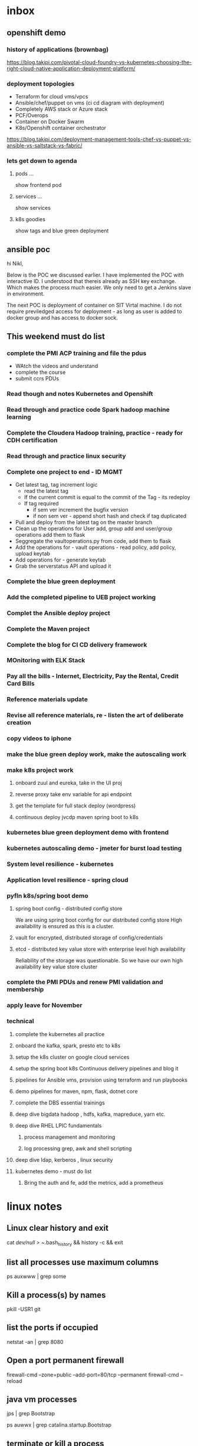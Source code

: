 
* inbox

** openshift demo

*** history of applications (brownbag)

https://blog.takipi.com/pivotal-cloud-foundry-vs-kubernetes-choosing-the-right-cloud-native-application-deployment-platform/

*** deployment topologies

- Terraform for cloud vms/vpcs
- Ansible/chef/puppet on vms (ci cd diagram with deployment)
- Completely AWS stack or Azure stack
- PCF/Overops
- Container on Docker Swarm
- K8s/Openshift container orchestrator

https://blog.takipi.com/deployment-management-tools-chef-vs-puppet-vs-ansible-vs-saltstack-vs-fabric/


*** lets get down to agenda

**** pods ...
show frontend pod

**** services ...
show services

**** k8s goodies
show tags and blue green deployment

** ansible poc

hi Nikl,

Below is the POC we discussed earlier.  I have implemented the POC with interactive ID. I understood that thereis already as SSH key exchange. Which makes the process much easier. We only need to get a Jenkins slave in environment.

The next POC is deployment of container on SIT Virtal machine. I do not require previledged access for deployment - as long as user is added to docker group and has access to docker sock.

** This weekend must do list

*** complete the PMI ACP training and file the pdus
- WAtch the videos and understand
- complete the course
- submit ccrs PDUs

*** Read though and notes Kubernetes and Openshift

*** Read through and practice code Spark hadoop machine learning

*** Complete the Cloudera Hadoop training, practice - ready for CDH certification

*** Read through and practice linux security

*** Complete one project to end - ID MGMT
- Get latest tag, tag increment logic
  - read the latest tag
  - If the current commit is equal to the commit of the Tag - its redeploy
  - If tag required
    - if sem ver increment the bugfix version
    - if non sem ver - append short hash and check if tag duplicated
- Pull and deploy from the latest tag on the master branch
- Clean up the operations for User add, group add and user/group operations add them to flask
- Seggregate the vaultoperations.py from code, add them to flask
- Add the operations for - vault operations - read policy, add policy, upload keytab
- Add operations for - generate keytab
- Grab the serverstatus API and upload it

*** Complete the blue green deployment

*** Add the completed pipeline to UEB project working

*** Complet the Ansible deploy project

*** Complete the Maven project

*** Complete the blog for CI CD delivery framework

*** MOnitoring with ELK Stack

*** Pay all the bills - Internet, Electricity, Pay the Rental, Credit Card Bills

*** Reference materials update

*** Revise all reference materials, re - listen the art of deliberate creation


*** copy videos to iphone
*** make the blue green deploy work, make the autoscaling work
*** make k8s project work
**** onboard zuul and eureka, take in the UI proj
**** reverse proxy take env variable for api endpoint
**** get the template for full stack deploy (wordpress)
**** continuous deploy jvcdp maven spring boot to k8s
*** kubernetes blue green deployment demo with frontend

*** kubernetes autoscaling demo - jmeter for burst load testing

*** System level resilience - kubernetes

*** Application level resilience - spring cloud

*** pyfln k8s/spring boot demo

**** spring boot config - distributed config store
We are using spring boot config for our distributed config store
High availability is ensured as this is a cluster.

**** vault for encrypted, distributed storage of config/credentials

**** etcd - distributed key value store with enterprise level high availability
Reliability of the storage was questionable. So we have our own high availability
key value store cluster
*** complete the PMI PDUs and renew PMI validation and membership

*** apply leave for November
*** technical 

**** complete the kubernetes all practice
**** onboard the kafka, spark, presto etc to k8s
**** setup the k8s cluster on google cloud services
**** setup the spring boot k8s Continuous delivery pipelines and blog it
**** pipelines for Ansible vms, provision using terraform and run playbooks
**** demo pipelines for maven, npm, flask, dotnet core
**** complete the DBS essential trainings
**** deep dive bigdata hadoop , hdfs, kafka, mapreduce, yarn etc.
**** deep dive RHEL LPIC fundamentals
***** process management and monitoring
***** log processing grep, awk and shell scripting
**** deep dive ldap, kerberos , linux security
**** kubernetes demo - must do list

***** Bring the auth and fe, add the metrics, add a prometheus

      
* linux notes
** Linux clear history and exit

cat /dev/null > ~/.bash_history && history -c && exit


** list all processes use maximum columns

ps auxwww | grep some

** Kill a process(s) by names

pkill -USR1 git

** list the ports if occupied

netstat -an | grep 8080

** Open a port permanent firewall

firewall-cmd --zone=public --add-port=80/tcp --permanent
firewall-cmd --reload

** java vm processes

jps | grep Bootstrap

ps auwwx | grep catalina.startup.Bootstrap 

** terminate or kill a process

kill -TERM <process id>
kill -KILL <process id>

** Sed clear the config file

#+BEGIN_SRC 
sudo sed '/^[[:blank:]]*#/d;s/#.*//' /etc/httpd/conf/httpd.conf

#if all ok run it
sudo -i.bak sed '/^[[:blank:]]*#/d;s/#.*//' /etc/httpd/conf/httpd.conf
#+END_SRC

** what ports are actually in use.

~netstat -a -finet~

the -a option means active, and the -f inet limits it to Internet [IPV4] connections


* tomcat notes
** start tomcat with runlevel at startup

chkconfig --level 2345 tomcat on
chkconfig --list tomcat

*** solaris
chmod 755 /etc/init.d/tomcat
chown root /etc/init.d/tomcat
ghrgp sys /etc/init.d/tomcat


# ln -s /etc/init.d/tomcat /etc/rc3.d/S63tomcat
# ln -s /etc/init.d/tomcat /etc/rc3.d/K37tomcat


** route 80 to 8080

# iptables -t nat -I PREROUTING -p tcp --dport 80 -j REDIRECT --to-ports 8080
# iptables -t nat -I OUTPUT -p tcp --dport 80 -j REDIRECT --to-ports 8080

*** relay connections for only one ip

# iptables -t nat -I PREROUTING -p tcp --dst 192.168.1.100 --dport 80 -j REDIRECT --to-ports 8080
# iptables -t nat -I OUTPUT -p tcp --dst 192.168.1.100 --dport 80 -j REDIRECT --to-ports 8080

** standard tomcat startup script

#+BEGIN_SRC 
#!/bin/sh
set CATALINA_BASE="/opt/tomcat-instance/groovywigs.com"
set CATALINA_HOME="/opt/tomcat"
export CATALINA_BASE CATALINA_HOME
service tomcat start # Standard way to start on Linux
#+END_SRC

** get jsvc working to host from port 80

#+BEGIN_SRC 

# cd /home/jasonb
# gunzip apache-tomcat-6.0.14.tar.gz
# tar xvf apache-tomcat-6.0.14.tar
# cd apache-tomcat-6.0.14/bin
# gunzip jsvc.tar.gz
# tar xvf jsvc.tar.gz

# cd jsvc-src

# ./configure �Vwith-java=$JAVA_HOME

# make

# which jsvc

# cp jsvc /opt/tomcat/bin/
# chmod 700 /opt/tomcat/bin
# chown root.root /opt/tomcat/bin/jsvc

# useradd -d /opt/tomcat/temp -s /sbin/nologin -g nobody tomcat

# set CATALINA_HOME=/opt/tomcat
# export CATALINA_HOME
# chown -R tomcat $CATALINA_HOME/logs
# chown -R tomcat $CATALINA_HOME/temp
# chown -R tomcat $CATALINA_HOME/webapps
# chown -R tomcat $CATALINA_HOME/work

# /opt/tomcat/bin/catalina.sh start

# ps auwwx | grep java


## starting with jsvc
# /opt/tomcat/bin/jsvc -user tomcat -home /usr/java/jdk1.6.0_02 -wait 10 -pidfile /
var/run/jsvc.pid -outfile /opt/tomcat/logs/catalina.out -errfile /opt/tomcat/logs/
catalina.out -Djvm=tomcat -Xmx384M -Djava.awt.headless=true -Djava.util.logging.
manager=org.apache.juli.ClassLoaderLogManager -Djava.util.logging.config.file=/opt/
tomcat/conf/logging.properties -Djava.endorsed.dirs=/opt/tomcat/common/endorsed -
classpath :/opt/tomcat/bin/bootstrap.jar:/opt/tomcat/bin/commons-logging-api.jar -
Dcatalina.base=/opt/tomcat -Dcatalina.home=/opt/tomcat -Djava.io.tmpdir=/opt/tomcat/
temp org.apache.catalina.startup.Bootstrap start


##stopping with jsvc
# ./jsvc -stop -pidfile /var/run/jsvc.pid org.apache.catalina.startup.Bootstrap

#+END_SRC

** Jvm options

| Use                  | JVM option                | Meaning                                                  |   |   |
| Memory setting       | -Xms384M                  | Sets the heap memory size at JVM startup time.           |   |   |
| Memory setting       | -Xmx384M                  | Sets the maximum heap memory size the JVM can expand to. |   |   |
| Debugging   security | -Djava.security.debug=all | Turns on all debug output for security.a                 |   |   |
| Debugging            | -enableassertions         | Enables assertion checking.b                             |   |   |
Debugging -verbose:class Enables verbose class loading debug output.
Debugging -verbose:gc Enables verbose garbage collection debug output.
Graphical -Djava.awt.headless=true Allows the JVM to run without any graphical display software
installed.
Localization -Duser.language=en Sets the language bundle that Tomcat uses.
Localization -Dfile.encoding=UTF-8 Sets the default file encoding that Tomcat uses.
Networking -Djava.net.
preferIPv4Stack=true
Configures the JVM to use IPv4 instead of IPv6; thus, any misconfiguration of IPv6 does not prevent Tomcat from working properly over Ipv4. On some operating systems such as FreeBSD, this
switch appears to be required for Tomcat to work


eg.

#+BEGIN_SRC 
JAVA_OPTS="-Xdebug -Xrunjdwp:transport=dt_socket,address=8000,server=y,suspend=n"
#+END_SRC

** Locale
#+BEGIN_SRC 
$ LANG=en_US
$ catalina.sh start

or 

-Duser.language=en
#+END_SRC

** Realms

*** UserDatabaseRealms

tomcat-users.xml

user,passwords,roles
manager role.
not production ready


*** JDBC Realm
<!-- Set up a JDBC Real for JabaDot user database -->
<Realm className="org.apache.catalina.realm.JDBCRealm"
driverName="org.postgresql.Driver"
connectionURL="jdbc:postgresql:jabadot"
connectionName="system"
connectionPassword="something top secret"
userTable="users" userCredCol="passwd"
userRoleTable="controls" roleNameCol="roles"
userNameCol="nick"/>


*** JNDI Realm (Active directory/LDAP)
<!-- Set up a JDBC Real for JabaDot user database -->
<Realm className="org.apache.catalina.realm.JDBCRealm"
driverName="org.postgresql.Driver"
connectionURL="jdbc:postgresql:jabadot"
connectionName="system"
connectionPassword="something top secret"
userTable="users" userCredCol="passwd"
userRoleTable="controls" roleNameCol="roles"
userNameCol="nick"/>


*** JAASRealm
JAASRealm is a realm implementation that authenticates users via the Java Authentication andAuthorization Service (JAAS).

export JAVA_OPTS=\
'-Djava.security.auth.login.config=/root/.java.login.config'

Example 2-4. A web.xml snippet showing security-constraint, login-config, and security-role
elements configured for JAASRealm
#+BEGIN_SRC 
<security-constraint>
<web-resource-collection>
<web-resource-name>Entire Application</web-resource-name>
<url-pattern>/*</url-pattern>
</web-resource-collection>
<auth-constraint>
<role-name>0</role-name>
</auth-constraint>
</security-constraint>


<login-config>
<auth-method>FORM</auth-method>
<realm-name>My Club Members-only Area</realm-name>
<form-login-config>
<form-login-page>/login.html</form-login-page>
<form-error-page>/error.html</form-error-page>
</form-login-config>
</login-config>


<security-role>
<role-name>0</role-name>
</security-role>
#+END_SRC
Example 2-5. The complete contents of a JAAS .java.login.conf file that is stored in the home
directory of the user who runs Tomcat
Tomcat {
com.sun.security.auth.module.UnixLoginModule required debug=true;
};


*** Container-Managed Security

**** Basic authentication
The user��s passwordis requiredvia HTTP authentication as base64-encoded
text. Security flaw.

Club site with members-only subdirectory
#+BEGIN_SRC 
<!--
Define the Members-only area, by defining
a "Security Constraint" on this Application, and
mapping it to the subdirectory (URL) that we want
to restrict.
-->
<security-constraint>
<web-resource-collection>
<web-resource-name>
Entire Application
</web-resource-name>
<url-pattern>/members/*</url-pattern>
</web-resource-collection>
<auth-constraint>
<role-name>member</role-name>
</auth-constraint>
</security-constraint>
<!-- Define the Login Configuration for this Application -->
<login-config>
<auth-method>BASIC</auth-method>
<realm-name>My Club Members-only Area</realm-name>
</login-config>
#+END_SRC

**** Digest authentication
The user��s password is requested via HTTP authentication as a digest-encoded
string.

#+BEGIN_SRC 
<security-constraint>
<web-resource-collection>
<web-resource-name>
Entire Application
</web-resource-name>
<url-pattern>/members/*</url-pattern>
</web-resource-collection>
<auth-constraint>
<role-name>member</role-name>
</auth-constraint>
</security-constraint>
<login-config>
<auth-method>DIGEST</auth-method>
<realm-name>My Club Members-only Area</realm-name>
</login-config>
#+END_SRC

in your server.xml
#+BEGIN_SRC 
<Realm className="org.apache.catalina.realm.UserDatabaseRealm"
resourceName="UserDatabase" digest="MD5"/>
#+END_SRC

encode your password like this

#+BEGIN_SRC 
jasonb$ cd $CATALINA_HOME
jasonb$ bin/digest.sh -a MD5 user-password
user-password:9a3729201fdd376c76ded01f986481b1
#+END_SRC

tomcat-users.xml

#+BEGIN_SRC 
<?xml version='1.0'?>
<tomcat-users>
<role rolename="tomcat"/>
<role rolename="role1"/>
<role rolename="member"/>
<user username="jasonb"
password="9a3729201fdd376c76ded01f986481b1"
roles="member"/>
</tomcat-users>
#+END_SRC


**** Form authentication
The user��s password is requested on a web page form.



**** Client-cert authentication
The user is verified by a client-side digital certificate.

* Self-healing systems can be divided into three levels
Application level
System level
Hardware level
Application level healing...fault tolerant applications capable of recuperation from potentially disastrous circumstances.
System level...most commonly monitored. If a process fails, we need to redeploy the service, or restart the process...if the response time is not adequate, we need to scale, or descale, depending whether we reached upper or lower response time limits.
Hardware level... healing on this level truly means is redeployment of services from an unhealthy to one of the healthy nodes.
* actionables
** PMI PDUs
** Apply Australia PR
** Apply Canada PR
** Get the IELTS certification
* someday/maybe
** Apply Singapore PR
** PMI-ACP Certification
** Get OCP Certification
** Get GMAT Score
** get AWS Certification
** Get OCA Certification
** import all captures
*** rememberthemilk
*** diaries
*** google drive
*** google keep
*** simplenote
** Type down all the playbooks
** Type down all the Pipelines
** Read the Technical Arch. Books
** Read through and practice Linux LFCS

* references
** wunderlist
** google drive
** google keep
** simplenote
** rememberthemilk
* not to do
* done
** Finish up all the resignation formalities
*** Submit the old EP,DPs and get the new ones
*** Print the email for roll off formalities
*** De-register from mylearning.acc
*** Send the email for the designation clarification
*** Get the handover checklist signed
*** Note down all the contacts necessary
*** Clean up pc2
*** Clean up pc1
*** Tcib, odata, playbooks
*** Create the endpoint for loading latest from db serverstatus
*** Demonstrate the serverinfo api data
*** tap-odata retail 1.2 branch

